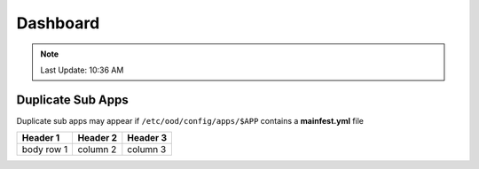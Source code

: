 .. _dashboard.rst:

Dashboard
=========
.. note::
	 Last Update: 10:36 AM

Duplicate Sub Apps
------------------

Duplicate sub apps may appear if ``/etc/ood/config/apps/$APP`` contains a **mainfest.yml** file

+------------+------------+-----------+
| Header 1   | Header 2   | Header 3  |
+============+============+===========+
| body row 1 | column 2   | column 3  |
+------------+------------+-----------+
